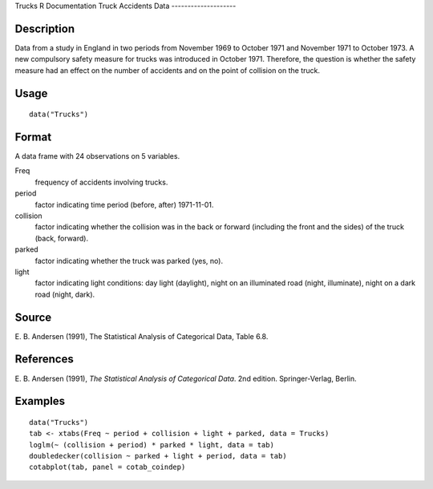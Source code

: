 Trucks
R Documentation
Truck Accidents Data
--------------------

Description
~~~~~~~~~~~

Data from a study in England in two periods from November 1969 to
October 1971 and November 1971 to October 1973. A new compulsory
safety measure for trucks was introduced in October 1971.
Therefore, the question is whether the safety measure had an effect
on the number of accidents and on the point of collision on the
truck.

Usage
~~~~~

::

    data("Trucks")

Format
~~~~~~

A data frame with 24 observations on 5 variables.

Freq
    frequency of accidents involving trucks.

period
    factor indicating time period (before, after) 1971-11-01.

collision
    factor indicating whether the collision was in the back or forward
    (including the front and the sides) of the truck (back, forward).

parked
    factor indicating whether the truck was parked (yes, no).

light
    factor indicating light conditions: day light (daylight), night on
    an illuminated road (night, illuminate), night on a dark road
    (night, dark).


Source
~~~~~~

E. B. Andersen (1991), The Statistical Analysis of Categorical
Data, Table 6.8.

References
~~~~~~~~~~

E. B. Andersen (1991),
*The Statistical Analysis of Categorical Data*. 2nd edition.
Springer-Verlag, Berlin.

Examples
~~~~~~~~

::

    data("Trucks")
    tab <- xtabs(Freq ~ period + collision + light + parked, data = Trucks)
    loglm(~ (collision + period) * parked * light, data = tab)
    doubledecker(collision ~ parked + light + period, data = tab)
    cotabplot(tab, panel = cotab_coindep)


